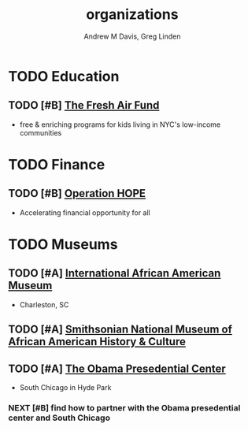 #+OPTIONS: ':nil *:t -:t ::t <:t H:3 \n:nil ^:t arch:headline
#+OPTIONS: author:t broken-links:nil c:nil creator:nil
#+OPTIONS: d:(not "LOGBOOK") date:t e:t email:nil f:t inline:t num:nil
#+OPTIONS: p:nil pri:nil prop:nil stat:t tags:t tasks:t tex:t
#+OPTIONS: timestamp:t title:t toc:t todo:t |:t
#+TITLE: organizations
#+AUTHOR: Andrew M Davis, Greg Linden
#+EMAIL: @reconmaster:matrix.org, @gswhiz:matrix.org
#+LANGUAGE: en
#+SELECT_TAGS: export
#+EXCLUDE_TAGS: noexport
#+CREATOR: Emacs 26.1 (Org mode 9.1.13)
#+FILETAGS: 気, ki, res, organizations
* TODO Education
** TODO [#B] [[https://freshair.org/][The Fresh Air Fund]]
- free & enriching programs for kids living in NYC's low-income communities
* TODO Finance
** TODO [#B] [[https://operationhope.org/][Operation HOPE]]
- Accelerating financial opportunity for all
* TODO Museums
** TODO [#A] [[https://iaamuseum.org/][International African American Museum]]
- Charleston, SC
** TODO [#A] [[https://nmaahc.si.edu/][Smithsonian National Museum of African American History & Culture]]
** TODO [#A] [[https://www.obama.org/presidential-center/][The Obama Presedential Center]]
- South Chicago in Hyde Park
*** NEXT [#B] find how to partner with the Obama presedential center and South Chicago
